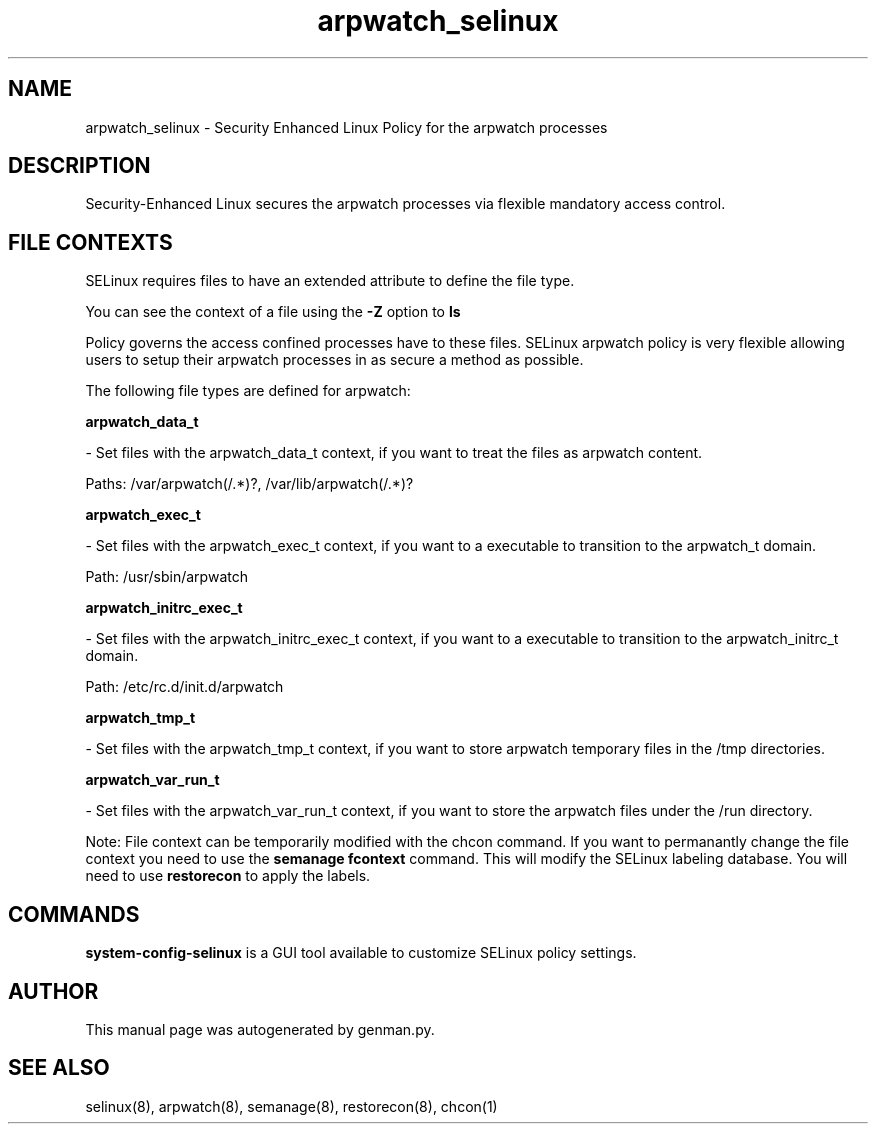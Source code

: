 .TH  "arpwatch_selinux"  "8"  "arpwatch" "dwalsh@redhat.com" "arpwatch SELinux Policy documentation"
.SH "NAME"
arpwatch_selinux \- Security Enhanced Linux Policy for the arpwatch processes
.SH "DESCRIPTION"

Security-Enhanced Linux secures the arpwatch processes via flexible mandatory access
control.  
.SH FILE CONTEXTS
SELinux requires files to have an extended attribute to define the file type. 
.PP
You can see the context of a file using the \fB\-Z\fP option to \fBls\bP
.PP
Policy governs the access confined processes have to these files. 
SELinux arpwatch policy is very flexible allowing users to setup their arpwatch processes in as secure a method as possible.
.PP 
The following file types are defined for arpwatch:


.EX
.B arpwatch_data_t 
.EE

- Set files with the arpwatch_data_t context, if you want to treat the files as arpwatch content.

.br
Paths: 
/var/arpwatch(/.*)?, /var/lib/arpwatch(/.*)?

.EX
.B arpwatch_exec_t 
.EE

- Set files with the arpwatch_exec_t context, if you want to a executable to transition to the arpwatch_t domain.

.br
Path: 
/usr/sbin/arpwatch

.EX
.B arpwatch_initrc_exec_t 
.EE

- Set files with the arpwatch_initrc_exec_t context, if you want to a executable to transition to the arpwatch_initrc_t domain.

.br
Path: 
/etc/rc\.d/init\.d/arpwatch

.EX
.B arpwatch_tmp_t 
.EE

- Set files with the arpwatch_tmp_t context, if you want to store arpwatch temporary files in the /tmp directories.


.EX
.B arpwatch_var_run_t 
.EE

- Set files with the arpwatch_var_run_t context, if you want to store the arpwatch files under the /run directory.

Note: File context can be temporarily modified with the chcon command.  If you want to permanantly change the file context you need to use the 
.B semanage fcontext 
command.  This will modify the SELinux labeling database.  You will need to use
.B restorecon
to apply the labels.

.SH "COMMANDS"

.PP
.B system-config-selinux 
is a GUI tool available to customize SELinux policy settings.

.SH AUTHOR	
This manual page was autogenerated by genman.py.

.SH "SEE ALSO"
selinux(8), arpwatch(8), semanage(8), restorecon(8), chcon(1)
